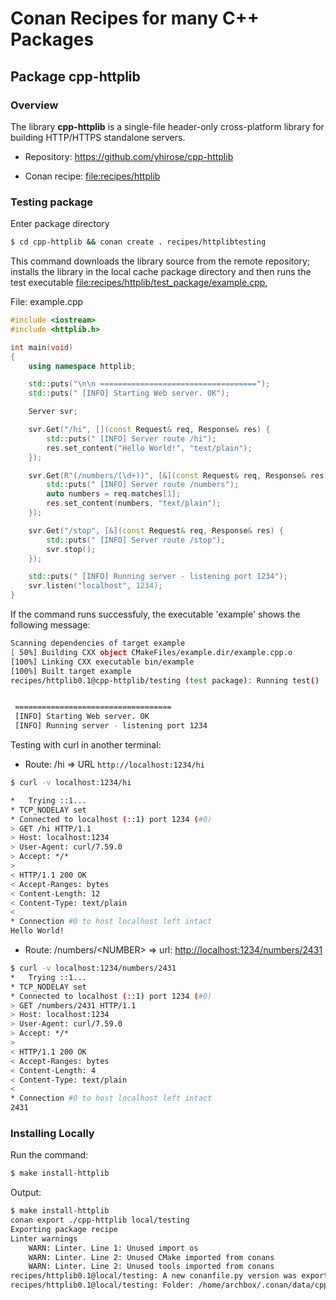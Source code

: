 * Conan Recipes for many C++ Packages 
** Package cpp-httplib 
*** Overview 

The library *cpp-httplib* is a single-file header-only cross-platform
library for building HTTP/HTTPS standalone servers. 

 + Repository: https://github.com/yhirose/cpp-httplib

 + Conan recipe: [[file:recipes/httplib][file:recipes/httplib]]
*** Testing package

Enter package directory 

#+BEGIN_SRC sh 
  $ cd cpp-httplib && conan create . recipes/httplibtesting
#+END_SRC

This command downloads the library source from the remote repository;
installs the library in the local cache package directory and then
runs the test executable [[file:recipes/httplib/test_package/example.cpp][file:recipes/httplib/test_package/example.cpp]],

File: example.cpp 

#+BEGIN_SRC cpp 
  #include <iostream> 
  #include <httplib.h>

  int main(void)
  {
      using namespace httplib;

      std::puts("\n\n ===================================");
      std::puts(" [INFO] Starting Web server. OK");
    
      Server svr;

      svr.Get("/hi", [](const Request& req, Response& res) {
          std::puts(" [INFO] Server route /hi");
          res.set_content("Hello World!", "text/plain");
      });

      svr.Get(R"(/numbers/(\d+))", [&](const Request& req, Response& res) {
          std::puts(" [INFO] Server route /numbers");			  
          auto numbers = req.matches[1];
          res.set_content(numbers, "text/plain");
      });

      svr.Get("/stop", [&](const Request& req, Response& res) {
          std::puts(" [INFO] Server route /stop");			  
          svr.stop();
      });

      std::puts(" [INFO] Running server - listening port 1234");			  
      svr.listen("localhost", 1234);
  }
#+END_SRC

If the command runs successfuly, the executable 'example' shows the
following message: 

#+BEGIN_SRC sh 
  Scanning dependencies of target example
  [ 50%] Building CXX object CMakeFiles/example.dir/example.cpp.o
  [100%] Linking CXX executable bin/example
  [100%] Built target example
  recipes/httplib0.1@cpp-httplib/testing (test package): Running test()


   ===================================
   [INFO] Starting Web server. OK
   [INFO] Running server - listening port 1234
#+END_SRC

Testing with curl in another terminal: 
 
 + Route: /hi => URL ~http://localhost:1234/hi~ 

#+BEGIN_SRC sh 
  $ curl -v localhost:1234/hi

  *   Trying ::1...
  * TCP_NODELAY set
  * Connected to localhost (::1) port 1234 (#0)
  > GET /hi HTTP/1.1
  > Host: localhost:1234
  > User-Agent: curl/7.59.0
  > Accept: */*
  > 
  < HTTP/1.1 200 OK
  < Accept-Ranges: bytes
  < Content-Length: 12
  < Content-Type: text/plain
  < 
  * Connection #0 to host localhost left intact
  Hello World!
#+END_SRC

 + Route: /numbers/<NUMBER> => url: http://localhost:1234/numbers/2431 

#+BEGIN_SRC sh 
  $ curl -v localhost:1234/numbers/2431
  *   Trying ::1...
  * TCP_NODELAY set
  * Connected to localhost (::1) port 1234 (#0)
  > GET /numbers/2431 HTTP/1.1
  > Host: localhost:1234
  > User-Agent: curl/7.59.0
  > Accept: */*
  > 
  < HTTP/1.1 200 OK
  < Accept-Ranges: bytes
  < Content-Length: 4
  < Content-Type: text/plain
  < 
  * Connection #0 to host localhost left intact
  2431
#+END_SRC

*** Installing Locally 

Run the command: 

#+BEGIN_SRC sh 
  $ make install-httplib
#+END_SRC

Output: 

#+BEGIN_SRC sh 
  $ make install-httplib
  conan export ./cpp-httplib local/testing 
  Exporting package recipe
  Linter warnings
      WARN: Linter. Line 1: Unused import os
      WARN: Linter. Line 2: Unused CMake imported from conans
      WARN: Linter. Line 2: Unused tools imported from conans
  recipes/httplib0.1@local/testing: A new conanfile.py version was exported
  recipes/httplib0.1@local/testing: Folder: /home/archbox/.conan/data/cpp-httplib/0.1/local/testing/export
#+END_SRC
